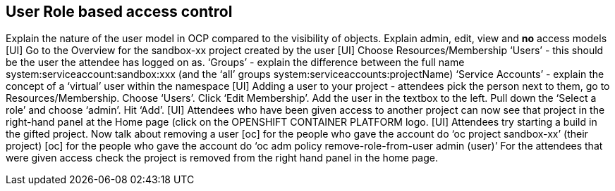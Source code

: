[[rbac]]

== User Role based access control

Explain the nature of the user model in OCP compared to the visibility of objects.
Explain admin, edit, view and *no* access models
[UI] Go to the Overview for the sandbox-xx project created by the user
[UI] Choose Resources/Membership
‘Users’ - this should be the user the attendee has logged on as. 
‘Groups’ - explain the difference between the full name system:serviceaccount:sandbox:xxx (and the ‘all’ groups system:serviceaccounts:projectName)
‘Service Accounts’ - explain the concept of a ‘virtual’ user within the namespace
[UI] Adding a user to your project - attendees pick the person next to them, go to Resources/Membership. Choose ‘Users’. Click ‘Edit Membership’. Add the user in the textbox to the left. Pull down the ‘Select a role’ and choose ‘admin’. Hit ‘Add’.
[UI] Attendees who have been given access to another project can now see that project in the right-hand panel at the Home page (click on the OPENSHIFT CONTAINER PLATFORM logo.
[UI] Attendees try starting a build in the gifted project.
Now talk about removing a user
[oc] for the people who gave the account do ‘oc project sandbox-xx’ (their project)
[oc] for the people who gave the account do ‘oc adm policy remove-role-from-user admin (user)’
For the attendees that were given access check the project is removed from the right hand panel in the home page. 
